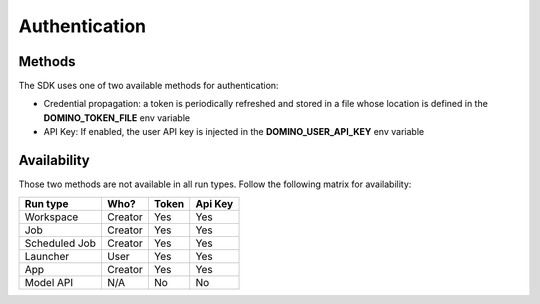 .. _auth:

Authentication
==============

Methods
-------

The SDK uses one of two available methods for authentication:

* Credential propagation: a token is periodically refreshed and stored in a file whose location is defined in the **DOMINO_TOKEN_FILE** env variable

* API Key: If enabled, the user API key is injected in the **DOMINO_USER_API_KEY** env variable


Availability
------------

Those two methods are not available in all run types. Follow the following matrix for availability:

+---------------+---------+-------+---------+
| Run type      | Who?    | Token | Api Key |
+===============+=========+=======+=========+
| Workspace     | Creator | Yes   | Yes     |
+---------------+---------+-------+---------+
| Job           | Creator | Yes   | Yes     |
+---------------+---------+-------+---------+
| Scheduled Job | Creator | Yes   | Yes     |
+---------------+---------+-------+---------+
| Launcher      | User    | Yes   | Yes     |
+---------------+---------+-------+---------+
| App           | Creator | Yes   | Yes     |
+---------------+---------+-------+---------+
| Model API     | N/A     | No    | No      |
+---------------+---------+-------+---------+
